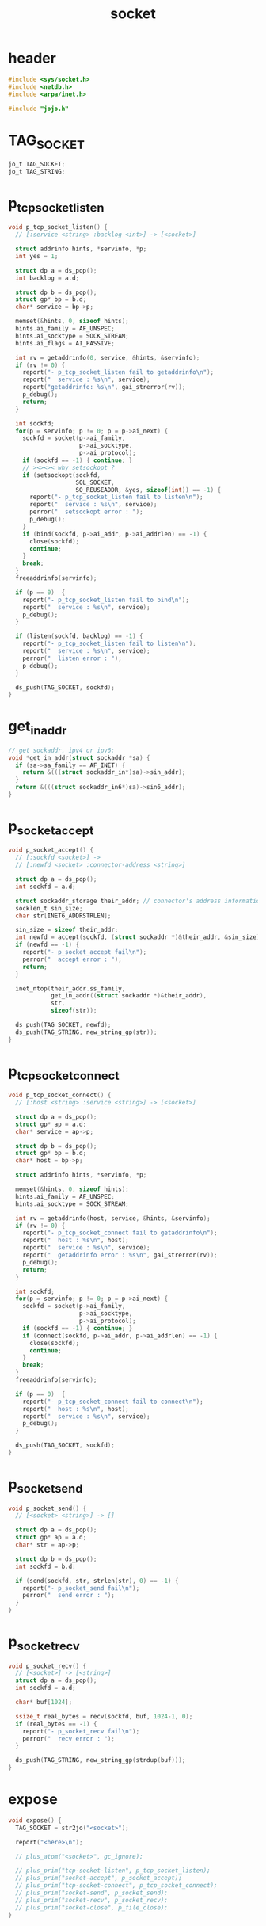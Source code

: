 #+title: socket
#+property: tangle socket.c

* header

  #+begin_src c
  #include <sys/socket.h>
  #include <netdb.h>
  #include <arpa/inet.h>

  #include "jojo.h"
  #+end_src

* TAG_SOCKET

  #+begin_src c
  jo_t TAG_SOCKET;
  jo_t TAG_STRING;
  #+end_src

* p_tcp_socket_listen

  #+begin_src c
  void p_tcp_socket_listen() {
    // [:service <string> :backlog <int>] -> [<socket>]

    struct addrinfo hints, *servinfo, *p;
    int yes = 1;

    struct dp a = ds_pop();
    int backlog = a.d;

    struct dp b = ds_pop();
    struct gp* bp = b.d;
    char* service = bp->p;

    memset(&hints, 0, sizeof hints);
    hints.ai_family = AF_UNSPEC;
    hints.ai_socktype = SOCK_STREAM;
    hints.ai_flags = AI_PASSIVE;

    int rv = getaddrinfo(0, service, &hints, &servinfo);
    if (rv != 0) {
      report("- p_tcp_socket_listen fail to getaddrinfo\n");
      report("  service : %s\n", service);
      report("getaddrinfo: %s\n", gai_strerror(rv));
      p_debug();
      return;
    }

    int sockfd;
    for(p = servinfo; p != 0; p = p->ai_next) {
      sockfd = socket(p->ai_family,
                      p->ai_socktype,
                      p->ai_protocol);
      if (sockfd == -1) { continue; }
      // ><><>< why setsockopt ?
      if (setsockopt(sockfd,
                     SOL_SOCKET,
                     SO_REUSEADDR, &yes, sizeof(int)) == -1) {
        report("- p_tcp_socket_listen fail to listen\n");
        report("  service : %s\n", service);
        perror("  setsockopt error : ");
        p_debug();
      }
      if (bind(sockfd, p->ai_addr, p->ai_addrlen) == -1) {
        close(sockfd);
        continue;
      }
      break;
    }
    freeaddrinfo(servinfo);

    if (p == 0)  {
      report("- p_tcp_socket_listen fail to bind\n");
      report("  service : %s\n", service);
      p_debug();
    }

    if (listen(sockfd, backlog) == -1) {
      report("- p_tcp_socket_listen fail to listen\n");
      report("  service : %s\n", service);
      perror("  listen error : ");
      p_debug();
    }

    ds_push(TAG_SOCKET, sockfd);
  }
  #+end_src

* get_in_addr

  #+begin_src c
  // get sockaddr, ipv4 or ipv6:
  void *get_in_addr(struct sockaddr *sa) {
    if (sa->sa_family == AF_INET) {
      return &(((struct sockaddr_in*)sa)->sin_addr);
    }
    return &(((struct sockaddr_in6*)sa)->sin6_addr);
  }
  #+end_src

* p_socket_accept

  #+begin_src c
  void p_socket_accept() {
    // [:sockfd <socket>] ->
    // [:newfd <socket> :connector-address <string>]

    struct dp a = ds_pop();
    int sockfd = a.d;

    struct sockaddr_storage their_addr; // connector's address information
    socklen_t sin_size;
    char str[INET6_ADDRSTRLEN];

    sin_size = sizeof their_addr;
    int newfd = accept(sockfd, (struct sockaddr *)&their_addr, &sin_size);
    if (newfd == -1) {
      report("- p_socket_accept fail\n");
      perror("  accept error : ");
      return;
    }

    inet_ntop(their_addr.ss_family,
              get_in_addr((struct sockaddr *)&their_addr),
              str,
              sizeof(str));

    ds_push(TAG_SOCKET, newfd);
    ds_push(TAG_STRING, new_string_gp(str));
  }
  #+end_src

* p_tcp_socket_connect

  #+begin_src c
  void p_tcp_socket_connect() {
    // [:host <string> :service <string>] -> [<socket>]

    struct dp a = ds_pop();
    struct gp* ap = a.d;
    char* service = ap->p;

    struct dp b = ds_pop();
    struct gp* bp = b.d;
    char* host = bp->p;

    struct addrinfo hints, *servinfo, *p;

    memset(&hints, 0, sizeof hints);
    hints.ai_family = AF_UNSPEC;
    hints.ai_socktype = SOCK_STREAM;

    int rv = getaddrinfo(host, service, &hints, &servinfo);
    if (rv != 0) {
      report("- p_tcp_socket_connect fail to getaddrinfo\n");
      report("  host : %s\n", host);
      report("  service : %s\n", service);
      report("  getaddrinfo error : %s\n", gai_strerror(rv));
      p_debug();
      return;
    }

    int sockfd;
    for(p = servinfo; p != 0; p = p->ai_next) {
      sockfd = socket(p->ai_family,
                      p->ai_socktype,
                      p->ai_protocol);
      if (sockfd == -1) { continue; }
      if (connect(sockfd, p->ai_addr, p->ai_addrlen) == -1) {
        close(sockfd);
        continue;
      }
      break;
    }
    freeaddrinfo(servinfo);

    if (p == 0)  {
      report("- p_tcp_socket_connect fail to connect\n");
      report("  host : %s\n", host);
      report("  service : %s\n", service);
      p_debug();
    }

    ds_push(TAG_SOCKET, sockfd);
  }
  #+end_src

* p_socket_send

  #+begin_src c
  void p_socket_send() {
    // [<socket> <string>] -> []

    struct dp a = ds_pop();
    struct gp* ap = a.d;
    char* str = ap->p;

    struct dp b = ds_pop();
    int sockfd = b.d;

    if (send(sockfd, str, strlen(str), 0) == -1) {
      report("- p_socket_send fail\n");
      perror("  send error : ");
    }
  }
  #+end_src

* p_socket_recv

  #+begin_src c
  void p_socket_recv() {
    // [<socket>] -> [<string>]
    struct dp a = ds_pop();
    int sockfd = a.d;

    char* buf[1024];

    ssize_t real_bytes = recv(sockfd, buf, 1024-1, 0);
    if (real_bytes == -1) {
      report("- p_socket_recv fail\n");
      perror("  recv error : ");
    }

    ds_push(TAG_STRING, new_string_gp(strdup(buf)));
  }
  #+end_src

* expose

  #+begin_src c
  void expose() {
    TAG_SOCKET = str2jo("<socket>");

    report("<here>\n");

    // plus_atom("<socket>", gc_ignore);

    // plus_prim("tcp-socket-listen", p_tcp_socket_listen);
    // plus_prim("socket-accept", p_socket_accept);
    // plus_prim("tcp-socket-connect", p_tcp_socket_connect);
    // plus_prim("socket-send", p_socket_send);
    // plus_prim("socket-recv", p_socket_recv);
    // plus_prim("socket-close", p_file_close);
  }
  #+end_src
